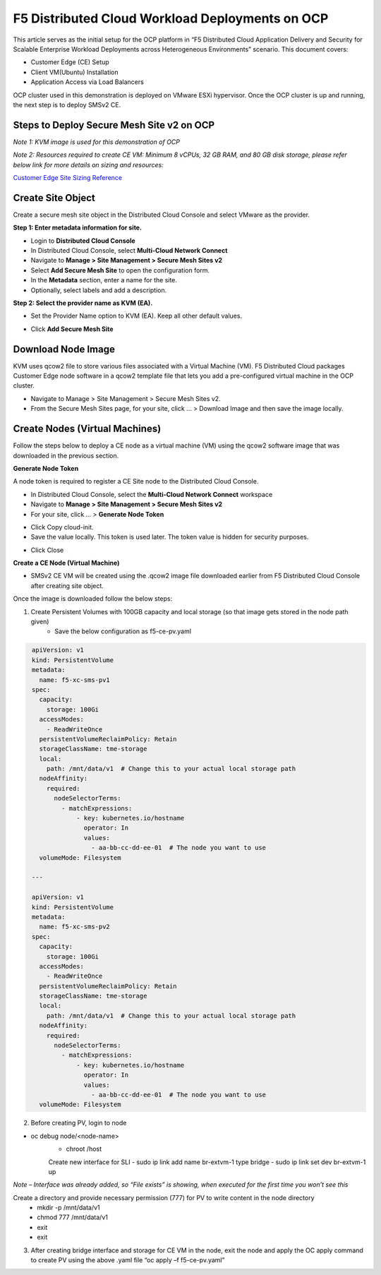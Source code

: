 F5 Distributed Cloud Workload Deployments on OCP
#########################################################
This article serves as the initial setup for the OCP platform in “F5 Distributed Cloud Application Delivery and Security for Scalable Enterprise Workload Deployments across Heterogeneous Environments” scenario. This document covers:

- Customer Edge (CE) Setup
- Client VM(Ubuntu) Installation
- Application Access via Load Balancers

OCP cluster used in this demonstration is deployed on VMware ESXi hypervisor. Once the OCP cluster is up and running, the next step is to deploy SMSv2 CE.

Steps to Deploy Secure Mesh Site v2 on OCP
--------------
*Note 1: KVM image is used for this demonstration of OCP*

*Note 2: Resources required to create CE VM: Minimum 8 vCPUs, 32 GB RAM, and 80 GB disk storage, please refer below link for more details on sizing and resources:*

`Customer Edge Site Sizing Reference <https://docs.cloud.f5.com/docs-v2/multi-cloud-network-connect/reference/ce-site-size-ref>`__

Create Site Object
--------------
Create a secure mesh site object in the Distributed Cloud Console and select VMware as the provider.

**Step 1: Enter metadata information for site.**

- Login to **Distributed Cloud Console**
- In Distributed Cloud Console, select **Multi-Cloud Network Connect**
- Navigate to **Manage > Site Management > Secure Mesh Sites v2**
- Select **Add Secure Mesh Site** to open the configuration form.
- In the **Metadata** section, enter a name for the site.
- Optionally, select labels and add a description.

**Step 2: Select the provider name as KVM (EA).**

- Set the Provider Name option to KVM (EA). Keep all other default values.

.. image:: ./assets/assets-ocp/2.png

- Click **Add Secure Mesh Site**

Download Node Image
--------------

KVM uses qcow2 file to store various files associated with a Virtual Machine (VM). F5 Distributed Cloud packages Customer Edge node software in a qcow2 template file that lets you add a pre-configured virtual machine in the OCP cluster.

- Navigate to Manage > Site Management > Secure Mesh Sites v2.

- From the Secure Mesh Sites page, for your site, click ... > Download Image and then save the image locally.

.. image:: ./assets/assets-ocp/2.png

Create Nodes (Virtual Machines)
--------------
Follow the steps below to deploy a CE node as a virtual machine (VM) using the qcow2 software image that was downloaded in the previous section.

**Generate Node Token**

A node token is required to register a CE Site node to the Distributed Cloud Console.

- In Distributed Cloud Console, select the **Multi-Cloud Network Connect** workspace
- Navigate to **Manage > Site Management > Secure Mesh Sites v2**
- For your site, click ... > **Generate Node Token**
.. image:: ./assets/assets-ocp/5.png

- Click Copy cloud-init.

- Save the value locally. This token is used later. The token value is hidden for security purposes.
.. image:: ./assets/assets-ocp/5.png

- Click Close

**Create a CE Node (Virtual Machine)**

- SMSv2 CE VM will be created using the .qcow2 image file downloaded earlier from F5 Distributed Cloud Console after creating site object.

Once the image is downloaded follow the below steps:

1. Create Persistent Volumes with 100GB capacity and local storage (so that image gets stored in the node path given)
	- Save the below configuration as f5-ce-pv.yaml

.. code-block:: python
   :name: this-py

    apiVersion: v1
    kind: PersistentVolume
    metadata:
      name: f5-xc-sms-pv1
    spec:
      capacity:
        storage: 100Gi
      accessModes:
        - ReadWriteOnce
      persistentVolumeReclaimPolicy: Retain
      storageClassName: tme-storage
      local:
        path: /mnt/data/v1  # Change this to your actual local storage path
      nodeAffinity:
        required:
          nodeSelectorTerms:
            - matchExpressions:
                - key: kubernetes.io/hostname
                  operator: In
                  values:
                    - aa-bb-cc-dd-ee-01  # The node you want to use
      volumeMode: Filesystem

    ---

    apiVersion: v1
    kind: PersistentVolume
    metadata:
      name: f5-xc-sms-pv2
    spec:
      capacity:
        storage: 100Gi
      accessModes:
        - ReadWriteOnce
      persistentVolumeReclaimPolicy: Retain
      storageClassName: tme-storage
      local:
        path: /mnt/data/v1  # Change this to your actual local storage path
      nodeAffinity:
        required:
          nodeSelectorTerms:
            - matchExpressions:
                - key: kubernetes.io/hostname
                  operator: In
                  values:
                    - aa-bb-cc-dd-ee-01  # The node you want to use
      volumeMode: Filesystem

2. Before creating PV, login to node

- oc debug node/<node-name>
	- chroot /host

	Create new interface for SLI
	- sudo ip link add name br-extvm-1 type bridge
	- sudo ip link set dev br-extvm-1 up

*Note – Interface was already added, so “File exists” is showing, when executed for the first time you won’t see this*

.. image::

Create a directory and provide necessary permission (777) for PV to write content in the node directory
	- mkdir -p /mnt/data/v1
	- chmod 777 /mnt/data/v1
	- exit
	- exit

3. After creating bridge interface and storage for CE VM in the node, exit the node and apply the OC apply command to create PV using the above .yaml file “oc apply –f f5-ce-pv.yaml”

















